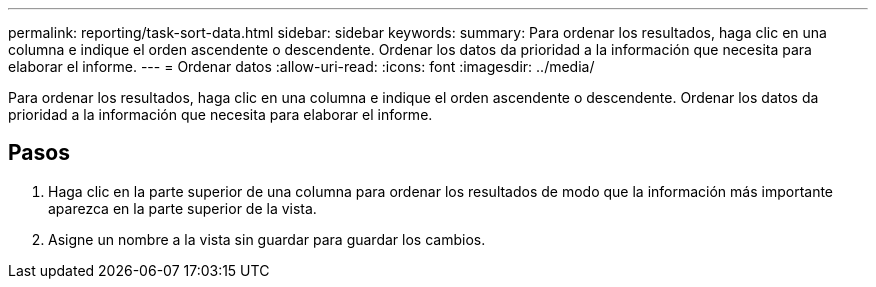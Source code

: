 ---
permalink: reporting/task-sort-data.html 
sidebar: sidebar 
keywords:  
summary: Para ordenar los resultados, haga clic en una columna e indique el orden ascendente o descendente. Ordenar los datos da prioridad a la información que necesita para elaborar el informe. 
---
= Ordenar datos
:allow-uri-read: 
:icons: font
:imagesdir: ../media/


[role="lead"]
Para ordenar los resultados, haga clic en una columna e indique el orden ascendente o descendente. Ordenar los datos da prioridad a la información que necesita para elaborar el informe.



== Pasos

. Haga clic en la parte superior de una columna para ordenar los resultados de modo que la información más importante aparezca en la parte superior de la vista.
. Asigne un nombre a la vista sin guardar para guardar los cambios.

